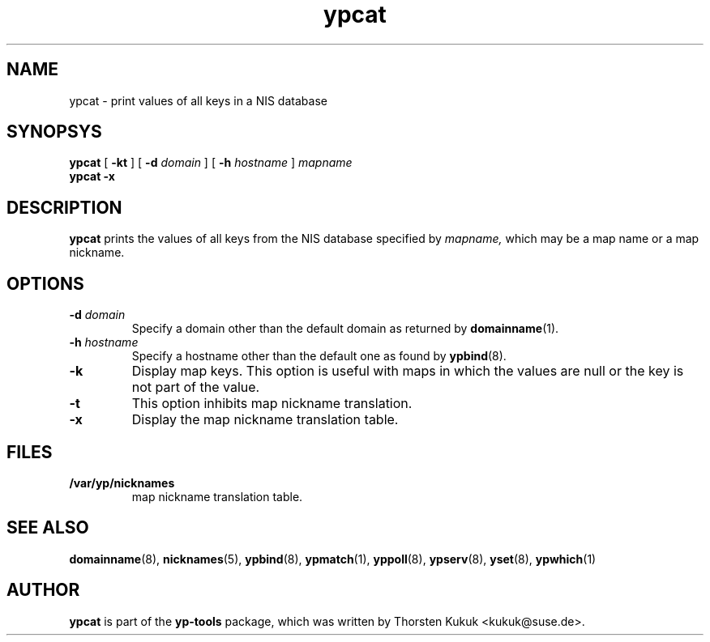 .\" -*- nroff -*-
.\" Copyright (C) 1998, 1999, 2001 Thorsten Kukuk
.\" This file is part of the yp-tools.
.\" Author: Thorsten Kukuk <kukuk@suse.de>
.\"
.\" This program is free software; you can redistribute it and/or modify
.\" it under the terms of the GNU General Public License version 2 as
.\" published by the Free Software Foundation.
.\"
.\" This program is distributed in the hope that it will be useful,
.\" but WITHOUT ANY WARRANTY; without even the implied warranty of
.\" MERCHANTABILITY or FITNESS FOR A PARTICULAR PURPOSE.  See the
.\" GNU General Public License for more details.
.\"
.\" You should have received a copy of the GNU General Public License
.\" along with this program; if not, write to the Free Software Foundation,
.\" Inc., 59 Temple Place - Suite 330, Boston, MA 02111-1307, USA.
.\"
.TH ypcat 1 "December 2001" "YP Tools 2.8"
.SH NAME
ypcat - print values of all keys in a NIS database
.SH SYNOPSYS
.B ypcat
[
.BR \-kt
]
[
.BI \-d " domain"
]
[
.BI \-h " hostname"
]
.I mapname
.br
.B ypcat
.B \-x
.LP
.SH DESCRIPTION
.B ypcat
prints the values of all keys from the NIS database specified by
.IR mapname,
which may be a map name or a map nickname.
.SH OPTIONS
.TP
.BI \-d " domain"
Specify a domain other than the default domain as returned by
.BR domainname (1).
.TP
.BI \-h " hostname"
Specify a hostname other than the default one as found by
.BR ypbind (8).
.TP
.B \-k
Display map keys. This option is useful with maps in which the
values are null or the key is not part of the value.
.TP
.B \-t
This option inhibits map nickname translation.
.TP
.B \-x
Display the map nickname translation table.
.SH FILES
.TP
.B /var/yp/nicknames
map nickname translation table.
.SH "SEE ALSO"
.BR domainname (8),
.BR nicknames (5),
.BR ypbind (8),
.BR ypmatch (1),
.BR yppoll (8),
.BR ypserv (8),
.BR yset (8),
.BR ypwhich (1)
.LP
.SH AUTHOR
.B ypcat
is part of the
.B yp-tools
package, which was written by Thorsten Kukuk <kukuk@suse.de>.
